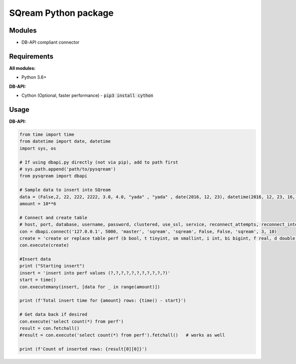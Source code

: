 ===== 
SQream Python package
===== 

Modules
-----

- DB-API compliant connector

Requirements
-----

**All modules:**
    
- Python 3.6+

**DB-API:**

- Cython (Optional, faster performance) - :code:`pip3 install cython`


Usage
-----

**DB-API:**

.. code-block:: python

    from time import time 
    from datetime import date, datetime
    import sys, os

    # If using dbapi.py directly (not via pip), add to path first
    # sys.path.append('path/to/pysqream') 
    from pysqream import dbapi  

    # Sample data to insert into SQream
    data = (False,2, 22, 222, 2222, 3.0, 4.0, "yada" , "yada" , date(2016, 12, 23), datetime(2016, 12, 23, 16, 56,45, 000))
    amount = 10**6

    # Connect and create table
    # host, port, database, username, password, clustered, use_ssl, service, reconnect_attempts, reconnect_interval
    con = dbapi.connect('127.0.0.1', 5000, 'master', 'sqream', 'sqream', False, False, 'sqream', 3, 10)  
    create = 'create or replace table perf (b bool, t tinyint, sm smallint, i int, bi bigint, f real, d double, s varchar(10),  ss nvarchar(10), dt date, dtt datetime)'
    con.execute(create) 
        
    #Insert data 
    print ("Starting insert")
    insert = 'insert into perf values (?,?,?,?,?,?,?,?,?,?,?)'
    start = time()
    con.executemany(insert, [data for _ in range(amount)]) 
    
    print (f'Total insert time for {amount} rows: {time() - start}') 

    # Get data back if desired
    con.execute('select count(*) from perf')
    result = con.fetchall()
    #result = con.execute('select count(*) from perf').fetchall()   # works as well
    
    print (f'Count of inserted rows: {result[0][0]}')
